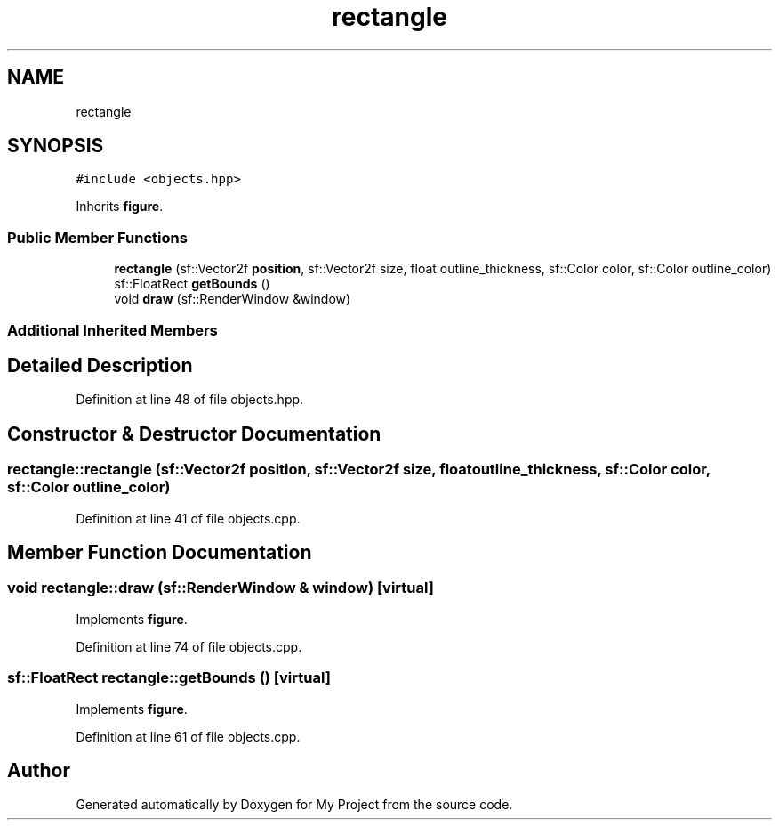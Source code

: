 .TH "rectangle" 3 "Fri Feb 3 2017" "My Project" \" -*- nroff -*-
.ad l
.nh
.SH NAME
rectangle
.SH SYNOPSIS
.br
.PP
.PP
\fC#include <objects\&.hpp>\fP
.PP
Inherits \fBfigure\fP\&.
.SS "Public Member Functions"

.in +1c
.ti -1c
.RI "\fBrectangle\fP (sf::Vector2f \fBposition\fP, sf::Vector2f size, float outline_thickness, sf::Color color, sf::Color outline_color)"
.br
.ti -1c
.RI "sf::FloatRect \fBgetBounds\fP ()"
.br
.ti -1c
.RI "void \fBdraw\fP (sf::RenderWindow &window)"
.br
.in -1c
.SS "Additional Inherited Members"
.SH "Detailed Description"
.PP 
Definition at line 48 of file objects\&.hpp\&.
.SH "Constructor & Destructor Documentation"
.PP 
.SS "rectangle::rectangle (sf::Vector2f position, sf::Vector2f size, float outline_thickness, sf::Color color, sf::Color outline_color)"

.PP
Definition at line 41 of file objects\&.cpp\&.
.SH "Member Function Documentation"
.PP 
.SS "void rectangle::draw (sf::RenderWindow & window)\fC [virtual]\fP"

.PP
Implements \fBfigure\fP\&.
.PP
Definition at line 74 of file objects\&.cpp\&.
.SS "sf::FloatRect rectangle::getBounds ()\fC [virtual]\fP"

.PP
Implements \fBfigure\fP\&.
.PP
Definition at line 61 of file objects\&.cpp\&.

.SH "Author"
.PP 
Generated automatically by Doxygen for My Project from the source code\&.
